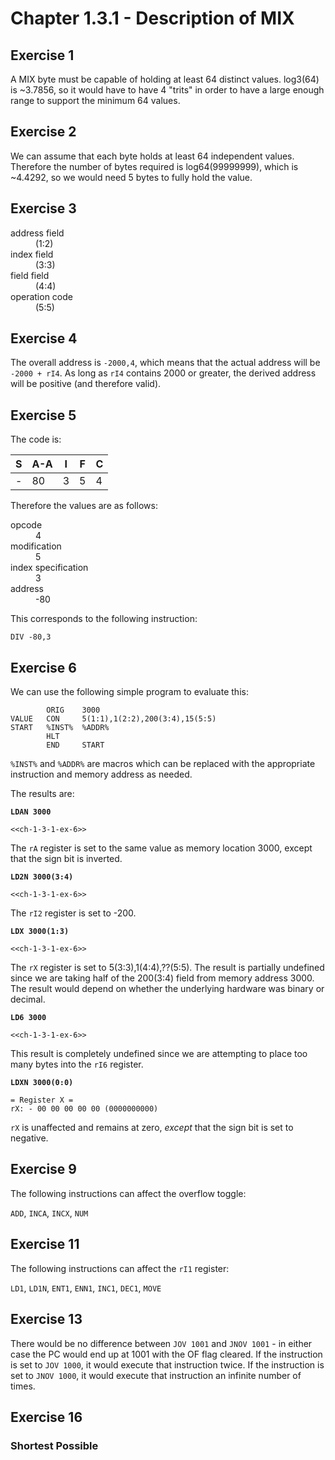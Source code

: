 * Chapter 1.3.1 - Description of MIX

** Exercise 1

A MIX byte must be capable of holding at least 64 distinct values. log3(64) is
~3.7856, so it would have to have 4 "trits" in order to have a large enough
range to support the minimum 64 values.

** Exercise 2

We can assume that each byte holds at least 64 independent values. Therefore the
number of bytes required is log64(99999999), which is ~4.4292, so we would need
5 bytes to fully hold the value.

** Exercise 3

- address field :: (1:2)
- index field :: (3:3)
- field field :: (4:4)
- operation code :: (5:5)

** Exercise 4

The overall address is =-2000,4=, which means that the actual address will be
=-2000 + rI4=. As long as =rI4= contains 2000 or greater, the derived address
will be positive (and therefore valid).

** Exercise 5

The code is:

| S | A-A | I | F | C |
|---+-----+---+---+---|
| - |  80 | 3 | 5 | 4 |

Therefore the values are as follows:

- opcode :: 4
- modification :: 5
- index specification :: 3
- address :: -80

This corresponds to the following instruction:

=DIV -80,3=

** Exercise 6

:PROPERTIES:
:header-args: :noweb yes :exports results
:END:

We can use the following simple program to evaluate this:

#+NAME: ch-1-3-1-ex-6
#+BEGIN_SRC mixal :exports code
          ORIG    3000
  VALUE   CON     5(1:1),1(2:2),200(3:4),15(5:5)
  START   %INST%  %ADDR%
          HLT
          END     START
#+END_SRC

=%INST%= and =%ADDR%= are macros which can be replaced with the appropriate
instruction and memory address as needed.

The results are:

*=LDAN 3000=*

#+BEGIN_SRC mixal :mixvm rA :var %INST%="LDAN" %ADDR%="3000"
<<ch-1-3-1-ex-6>>
#+END_SRC

#+RESULTS:
: = Register A =
: rA: - 05 01 03 08 15 (0084161039)

The =rA= register is set to the same value as memory location 3000, except that
the sign bit is inverted.

*=LD2N 3000(3:4)=*

#+BEGIN_SRC mixal :mixvm rI2 :var %INST%="LD2N" %ADDR%="3000(3:4)"
<<ch-1-3-1-ex-6>>
#+END_SRC

#+RESULTS:
: = Register I2 =
: rI2: - 03 08 (0200)

The =rI2= register is set to -200.

*=LDX 3000(1:3)=*

#+BEGIN_SRC mixal :mixvm rX :var %INST%="LDX" %ADDR%="3000(1:3)"
<<ch-1-3-1-ex-6>>
#+END_SRC

#+RESULTS:
: = Register X =
: rX: + 00 00 05 01 03 (0000020547)

The =rX= register is set to 5(3:3),1(4:4),??(5:5). The result is partially undefined
since we are taking half of the 200(3:4) field from memory address 3000. The
result would depend on whether the underlying hardware was binary or decimal.

*=LD6 3000=*

#+BEGIN_SRC mixal :mixvm rI6 :var %INST%="LD6" %ADDR%="3000"
<<ch-1-3-1-ex-6>>
#+END_SRC

#+RESULTS:
: = Register I6 =
: rI6: + 08 15 (0527)

This result is completely undefined since we are attempting to place too many bytes
into the =rI6= register.

*=LDXN 3000(0:0)=*

#+BEGIN_SRC mixal :noweb yes :exports results :mixvm rX :var %INST%="LDXN" %ADDR%="3000(0:0)"
<<ch-1-3-1-ex-6>>
#+END_SRC

#+RESULTS:
: = Register X =
: rX: - 00 00 00 00 00 (0000000000)

=rX= is unaffected and remains at zero, /except/ that the sign bit is set to negative.

** Exercise 9

The following instructions can affect the overflow toggle:

=ADD=, =INCA=, =INCX=, =NUM=

** Exercise 11

The following instructions can affect the =rI1= register:

=LD1=, =LD1N=, =ENT1=, =ENN1=, =INC1=, =DEC1=, =MOVE=

** Exercise 13

There would be no difference between =JOV 1001= and =JNOV 1001= - in either case
the PC would end up at 1001 with the OF flag cleared. If the instruction is set
to =JOV 1000=, it would execute that instruction twice. If the instruction is set
to =JNOV 1000=, it would execute that instruction an infinite number of times.

** Exercise 16

*** Shortest Possible
